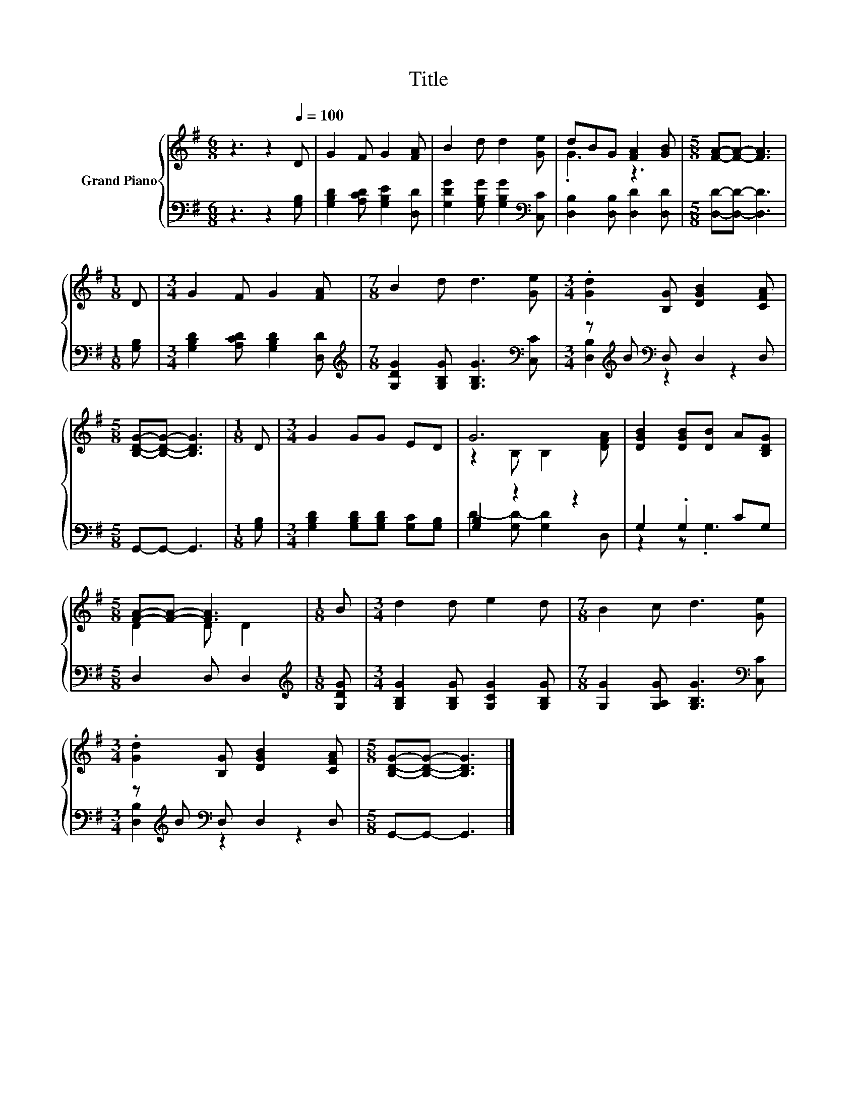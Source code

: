 X:1
T:Title
%%score { ( 1 3 ) | ( 2 4 ) }
L:1/8
M:6/8
K:G
V:1 treble nm="Grand Piano"
V:3 treble 
V:2 bass 
V:4 bass 
V:1
 z3 z2[Q:1/4=100] D | G2 F G2 [FA] | B2 d d2 [Ge] | dBG [FA]2 [GB] |[M:5/8] [FA]-[FA]- [FA]3 | %5
[M:1/8] D |[M:3/4] G2 F G2 [FA] |[M:7/8] B2 d d3 [Ge] |[M:3/4] .[Gd]2 [B,G] [DGB]2 [CFA] | %9
[M:5/8] [B,DG]-[B,DG]- [B,DG]3 |[M:1/8] D |[M:3/4] G2 GG ED | G6 | [DGB]2 [DGB][DB] A[B,DG] | %14
[M:5/8] [FA]-[FA]- [FA]3 |[M:1/8] B |[M:3/4] d2 d e2 d |[M:7/8] B2 c d3 [Ge] | %18
[M:3/4] .[Gd]2 [B,G] [DGB]2 [CFA] |[M:5/8] [B,DG]-[B,DG]- [B,DG]3 |] %20
V:2
 z3 z2 [G,B,] | [G,B,D]2 [A,CD] [G,B,E]2 [D,D] | [G,DG]2 [G,B,G] [G,B,G]2[K:bass] [C,C] | %3
 [D,B,]2 [D,B,] [D,D]2 [D,D] |[M:5/8] [D,D]-[D,D]- [D,D]3 |[M:1/8] [G,B,] | %6
[M:3/4] [G,B,D]2 [A,CD] [G,B,D]2 [D,D] |[M:7/8][K:treble] [G,DG]2 [G,B,G] [G,B,G]3[K:bass] [C,C] | %8
[M:3/4] z[K:treble] B[K:bass] D, D,2 D, |[M:5/8] G,,-G,,- G,,3 |[M:1/8] [G,B,] | %11
[M:3/4] [G,B,D]2 [G,B,D][G,B,D] [G,C][G,B,] | [G,B,]2 z2 z2 | G,2 .G,2 CG, |[M:5/8] D,2 D, D,2 | %15
[M:1/8][K:treble] [G,DG] |[M:3/4] [G,B,G]2 [G,B,G] [G,CG]2 [G,B,G] | %17
[M:7/8] [G,G]2 [G,A,G] [G,B,G]3[K:bass] [C,C] |[M:3/4] z[K:treble] B[K:bass] D, D,2 D, | %19
[M:5/8] G,,-G,,- G,,3 |] %20
V:3
 x6 | x6 | x6 | .G3 z3 |[M:5/8] x5 |[M:1/8] x |[M:3/4] x6 |[M:7/8] x7 |[M:3/4] x6 |[M:5/8] x5 | %10
[M:1/8] x |[M:3/4] x6 | z2 B, B,2 [DFA] | x6 |[M:5/8] D2 D D2 |[M:1/8] x |[M:3/4] x6 |[M:7/8] x7 | %18
[M:3/4] x6 |[M:5/8] x5 |] %20
V:4
 x6 | x6 | x5[K:bass] x | x6 |[M:5/8] x5 |[M:1/8] x |[M:3/4] x6 |[M:7/8][K:treble] x6[K:bass] x | %8
[M:3/4] [D,B,]2[K:treble][K:bass] z2 z2 |[M:5/8] x5 |[M:1/8] x |[M:3/4] x6 | D2- [G,D-] [G,D]2 D, | %13
 z2 z .G,3 |[M:5/8] x5 |[M:1/8][K:treble] x |[M:3/4] x6 |[M:7/8] x6[K:bass] x | %18
[M:3/4] [D,B,]2[K:treble][K:bass] z2 z2 |[M:5/8] x5 |] %20

